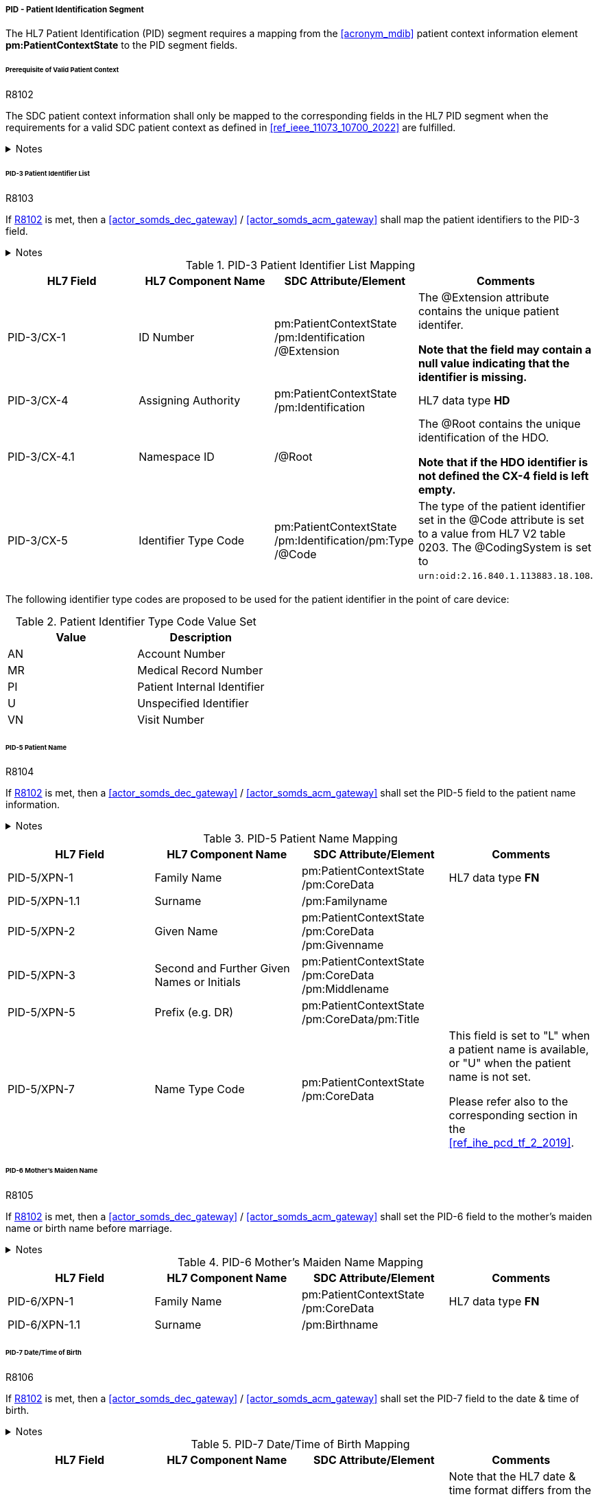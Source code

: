 ===== PID - Patient Identification Segment
The HL7 Patient Identification (PID) segment requires a mapping from the <<acronym_mdib>> patient context information element *pm:PatientContextState* to the PID segment fields.

====== Prerequisite of Valid Patient Context
.R8102
[sdpi_requirement#r8102,sdpi_req_level=shall,sdpi_max_occurrence=2]
****
The SDC patient context information shall only be mapped to the corresponding fields in the HL7 PID segment when the requirements for a valid SDC patient context as defined in <<ref_ieee_11073_10700_2022>> are fulfilled.

.Notes
[%collapsible]
====
NOTE: For a valid *pm:PatientContextState*, the *pm:AbstractContextState/@ContextAssociation* attribute is set to *"Assoc"* and the *pm:AbstractContextState/pm:Validator* is set to a valid validator. A corresponding inferred patient ensemble context is not required for the <<actor_somds_dec_gateway>> / <<actor_somds_acm_gateway>>.

NOTE: If the SDC patient context information is not intended to be used for the mapping, please refer to the <<ref_ihe_pcd_tf_2_2019>> on how to populate the fields of the PID segment in this case.
====
****

====== PID-3 Patient Identifier List
.R8103
[sdpi_requirement#r8103,sdpi_req_level=shall,sdpi_max_occurrence=2]
****
If <<r8102>> is met, then a <<actor_somds_dec_gateway>> / <<actor_somds_acm_gateway>> shall map the patient identifiers to the PID-3 field.

.Notes
[%collapsible]
====
NOTE: The PID-3 is a list of patient identifiers (e.g. medical record number, socal security number, visit number, account number, etc.)

NOTE: <<ref_tbl_pid3_mapping>> defines the mapping of the <<acronym_mdib>> patient identification to the data fields of the HL7 data type *CX* used in the PID-3 field.

NOTE: If the <<acronym_mdib>> patient identification element *pm:PatientContextState/pm:Identification* contains more than one patient identifier, each SDC patient identifier is mapped according to the <<ref_tbl_pid3_mapping>> table and added to the PID-3 patient identifier list.
====
****

[#ref_tbl_pid3_mapping]
.PID-3 Patient Identifier List Mapping
|===
|HL7 Field |HL7 Component Name |SDC Attribute/Element |Comments

|PID-3/CX-1
|ID Number
|pm:PatientContextState+++<wbr/>+++/pm:Identification+++<wbr/>+++/@Extension
|The @Extension attribute contains the unique patient identifer.

*Note that the field may contain a null value indicating that the identifier is missing.*

|PID-3/CX-4
|Assigning Authority
|pm:PatientContextState+++<wbr/>+++/pm:Identification
| HL7 data type *HD*

|PID-3/CX-4.1
|Namespace ID
|/@Root
|The @Root contains the unique identification of the HDO.

*Note that if the HDO identifier is not defined the CX-4 field is left empty.*

|PID-3/CX-5
|Identifier Type Code
|pm:PatientContextState+++<wbr/>+++/pm:Identification+++<wbr/>+++/pm:Type+++<wbr/>+++/@Code
|The type of the patient identifier set in the @Code attribute is set to a value from HL7 V2 table 0203. The @CodingSystem is set to `urn:oid:2.16.840.1.113883.18.108`.

|===

The following identifier type codes are proposed to be used for the patient identifier in the point of care device:

[#ref_tbl_pid5_itc_valueset]
.Patient Identifier Type Code Value Set
|===
|Value |Description

|AN
|Account Number

|MR
|Medical Record Number

|PI
|Patient Internal Identifier

|U
|Unspecified Identifier

|VN
|Visit Number

|===

====== PID-5 Patient Name
.R8104
[sdpi_requirement#r8104,sdpi_req_level=shall,sdpi_max_occurrence=2]
****
If <<r8102>> is met, then a <<actor_somds_dec_gateway>> / <<actor_somds_acm_gateway>> shall set the PID-5 field to the patient name information.

.Notes
[%collapsible]
====
NOTE: <<ref_tbl_pid5_mapping>> defines the mapping of the SDC patient name information to the data fields of the HL7 data type *XPN* used in the PID-5 field.
====
****

[#ref_tbl_pid5_mapping]
.PID-5 Patient Name Mapping
|===
|HL7 Field |HL7 Component Name |SDC Attribute/Element |Comments

|PID-5/XPN-1
|Family Name
|pm:PatientContextState+++<wbr/>+++/pm:CoreData
|HL7 data type *FN*

|PID-5/XPN-1.1
|Surname
|/pm:Familyname
|

|PID-5/XPN-2
|Given Name
|pm:PatientContextState+++<wbr/>+++/pm:CoreData+++<wbr/>+++/pm:Givenname
|

|PID-5/XPN-3
|Second and Further Given Names or Initials
|pm:PatientContextState+++<wbr/>+++/pm:CoreData+++<wbr/>+++/pm:Middlename
|

|PID-5/XPN-5
|Prefix (e.g. DR)
|pm:PatientContextState+++<wbr/>+++/pm:CoreData+++<wbr/>+++/pm:Title
|

|PID-5/XPN-7
|Name Type Code
|pm:PatientContextState+++<wbr/>+++/pm:CoreData
|This field is set to "L" when a patient name is available, or "U" when the patient name is not set.

Please refer also to the corresponding section in the <<ref_ihe_pcd_tf_2_2019>>.

|===

====== PID-6 Mother’s Maiden Name
.R8105
[sdpi_requirement#r8105,sdpi_req_level=shall,sdpi_max_occurrence=2]
****
If <<r8102>> is met, then a <<actor_somds_dec_gateway>> / <<actor_somds_acm_gateway>> shall set the PID-6 field to the mother's maiden name or birth name before marriage.

.Notes
[%collapsible]
====
NOTE: <<ref_tbl_pid6_mapping>> defines the mapping of the SDC patient name information to the data fields of the HL7 data type *XPN* used in the PID-6 field.
====
****

[#ref_tbl_pid6_mapping]
.PID-6 Mother’s Maiden Name Mapping
|===
|HL7 Field |HL7 Component Name |SDC Attribute/Element |Comments

|PID-6/XPN-1
|Family Name
|pm:PatientContextState+++<wbr/>+++/pm:CoreData
|HL7 data type *FN*

|PID-6/XPN-1.1
|Surname
|/pm:Birthname
|

|===

====== PID-7 Date/Time of Birth
.R8106
[sdpi_requirement#r8106,sdpi_req_level=shall,sdpi_max_occurrence=2]
****
If <<r8102>> is met, then a <<actor_somds_dec_gateway>> / <<actor_somds_acm_gateway>> shall set the PID-7 field to the date & time of birth.

.Notes
[%collapsible]
====
NOTE: <<ref_tbl_pid7_mapping>> defines the mapping of the SDC patient's date of birth information to the data fields of the HL7 data type *DTM* used in the PID-7 field.
====
****

[#ref_tbl_pid7_mapping]
.PID-7 Date/Time of Birth Mapping
|===
|HL7 Field |HL7 Component Name |SDC Attribute/Element |Comments

|PID-7/DTM-1
|Date/Time
|pm:PatientContextState+++<wbr/>+++/pm:CoreData+++<wbr/>+++/pm:DateOfBirth
|Note that the HL7 date & time format differs from the xsd date/time formats and requires a mapping accordingly (see also <<ref_expl_dt_mapping>>).

|===

[#ref_expl_dt_mapping]
.Date/Time Format Mapping
====
xsd:dateTime: *2001-10-26T21:32:52* -> HL7 DTM: *20011026213252*

xsd:date: *2001-10-26* -> HL7 DTM: *20011026*
====

====== PID-8 Administrative Sex

[%noheader]
[%autowidth]
[cols="1"]
|===
a| *SDPi Supplement Version Note*: At the moment, there are various opinions on how to map the biological sex vs. the administrative sex (gender) to an IHE PCD profile conform HL7 V2 message.

The SDC BICEPS standard defines a generic field for the patient's sex (*pm:PatientContextState/pm:CoreData/pm:Sex*).
This field shall be set to the biological sex (or sex for clinical use).
In addition, there will be a gender extension that shall be set to the administrative gender (or administrative sex).

The HL7 V2.6 messaging standard only supports a "Administrative Sex" field in the PID segment.

[none]
. *STANDARDIZATION NOTE:*  There is active work to finalize the informatics standards related to sex and gender, including within HL7, SNOMED, ISO/TC215 and in other standards development organizations.
Once this standardization is complete, especially within HL7 FHIR and Version 2, the SDC standards and the SDPi profiles and gateway specifications will be harmonized.
Until that time, the mappings below represent a "best effort" given the status of the underlying standards.

See related note in <<vol3_clause_gender>>.

The following list a couple of options and any comments from the reviewers are highly appreciated:

. *No mapping of sex/gender information at all*: the information of the patient's sex and gender shall not be mapped at all. Pros: no risk of mapping incorrect information. Cons: no information about the sex set at the device which may have influenced certain clinical calculations and algorithms.

. *Map the "sex for clinical use" to the PID-8 Administrative Sex field*: in the context of a PoC device the sex for clinical use is the most important information for clinical calculations and algorithm. Therefore, this information shall be mapped to the PID-8 Administrative Sex field - even this is not necessarily the administrative gender. In addition, the Administrative Sex/Gender may be mapped to a separate OBX segment (only possible for DEC profile). Pros: this is backward compatible to the existing IHE PCD profiles. Cons: the information are not set in the correct field and may lead to wrong interpretations.

. *Map the "sex for clinical use" in a separate OBX segment (only possible for DEC profile but not for ACM) and the Administrative Sex/Gender to the PID-8 Administrative Sex field*: the administrative sex/gender information is mapped to the correctly named PID-8 "Administrative Sex" field, and the sex for clinical use is provided in a separate OBX segment in the IHE DEC profile conform export. The sex for clinical use information will be not available in the ACM profile conform export. Pros: the information are mapped to the correct fields. Cons: this mapping might not be backward compatible to the existing IHE PCD profile actors (reporter/consumer). Information of the sex for clinical use may get lost in some profiles such as ACM.

*REVIEWER QUESTION*:  Please review the options listed above and provide comments on the mapping of this semantic content.

|===

.R8107
[sdpi_requirement#r8107,sdpi_req_level=shall,sdpi_max_occurrence=2]
****
If <<r8102>> is met, then a <<actor_somds_dec_gateway>> / <<actor_somds_acm_gateway>> shall set the PID-8 field to the code for the administrative sex.

However, in the clinical context of a point of care device the biological sex, or sex at birth is important for various algorithms.

.Notes
[%collapsible]
====
NOTE: <<ref_tbl_pid8_mapping>> defines the mapping of the SDC patient's sex information to the data fields of the HL7 data type *IS* used in the PID-8 field.
====
****

[NOTE]
====
The sex and gender of a patient (or a newborn) cannot exactly be mapped from ISO/IEEE 11073-10207 to HL7 V2. The domain information and service model only contains an attribute for sex as defined by biological and physiological characteristics. HL7 V2, on the other hand, only provides a field for the administrative sex as defined by the socially constructed roles, behaviours, activities, and attributes that a given society considers appropriate. The biological sex, however, does not necessarily match a person’s administrative gender. Mapping from one to the other would therefore introduce errors. However, in the clinical context of a point of care device the biological sex, or sex at birth is important for various algorithms, and therefore, is required to be mapped to the PID-8 field.
====

[#ref_tbl_pid8_mapping]
.PID-8 Administrative Sex Mapping
|===
|HL7 Field |HL7 Component Name |SDC Attribute/Element |Comments

|PID-8/IS-1
|Administrative Sex
|pm:PatientContextState+++<wbr/>+++/pm:CoreData+++<wbr/>+++/pm:Sex
|Note that the HL7 Administrative Sex value set (HL7 table 0001) differs from the SDC pm:Sex value set and requires a mapping accordingly (see also <<ref_tbl_sex_mapping>>).

|===

[#ref_tbl_sex_mapping]
.Patient's Sex Value Set Mapping
|===
|SDC Value |SDC Description |HL7 Value |HL7 Description

|Unspec
|Unspecified. Sex is not designated.
|A
|Ambiguous

|M
|Male. Indicates a male patient.
|M
|Male

|F
|Female. Indicates a female patient.
|F
|Female

|Unkn
|Unknown. Indicates that the sex is unknown for different reasons.
|U
|Unknown

|===

// https://build.fhir.org/ig/HL7/uv-pocd/StructureDefinition-Patient.html

====== PID-10 Race
.R8108
[sdpi_requirement#r8108,sdpi_req_level=shall,sdpi_max_occurrence=2]
****
If <<r8102>> is met, then a <<actor_somds_dec_gateway>> / <<actor_somds_acm_gateway>> shall set the PID-10 field to the patient's race.

.Notes
[%collapsible]
====
NOTE: <<ref_tbl_pid10_mapping>> defines the mapping of the SDC patient's race information to the data fields of the HL7 data type *CWE* used in the PID-10 field.
====
****

[#ref_tbl_pid10_mapping]
.PID-10 Race Mapping
|===
|HL7 Field |HL7 Component Name |SDC Attribute/Element |Comments

|PID-10/CWE-1
|Identifier
|pm:PatientContextState+++<wbr/>+++/pm:CoreData+++<wbr/>+++/pm:Race
/@Code
|

|PID-10/CWE-2
|Text
|pm:PatientContextState+++<wbr/>+++/pm:CoreData+++<wbr/>+++/pm:Race
/@SymbolicCodeName
|

|PID-10/CWE-3
|Name of Coding System
|pm:PatientContextState+++<wbr/>+++/pm:CoreData+++<wbr/>+++/pm:Race
/@CodingSystem
|

|PID-10/CWE-4
|Alternate Identifier
|pm:PatientContextState+++<wbr/>+++/pm:CoreData+++<wbr/>+++/pm:Race+++<wbr/>+++/pm:Translation
/@Code
|Note that if *pm:Race/@Code* contains a private code, the corresponding translation is to be mapped. Otherwise, only the first entry of the *pm:Translation* element list is to be mapped.

|PID-10/CWE-6
|Name of Alternate Coding System
|pm:PatientContextState+++<wbr/>+++/pm:CoreData+++<wbr/>+++/pm:Race+++<wbr/>+++/pm:Translation
/@CodingSystem
|Note that if *pm:Race/@Code* contains a private code, the corresponding translation is to be mapped. Otherwise, only the first entry of the *pm:Translation* element list is to be mapped.

|PID-10/CWE-7
|Coding System Version ID
|pm:PatientContextState+++<wbr/>+++/pm:CoreData+++<wbr/>+++/pm:Race
/@CodingSystemVersion
|

|PID-10/CWE-8
|Alternate Coding System Version ID
|pm:PatientContextState+++<wbr/>+++/pm:CoreData+++<wbr/>+++/pm:Race+++<wbr/>+++/pm:Translation
/@CodingSystemVersion
|Note that if *pm:Race/@Code* contains a private code, the corresponding translation is to be mapped. Otherwise, only the first entry of the *pm:Translation* element list is to be mapped.

|===

====== PID-31 Identity Unknown Indicator
.R8109
[sdpi_requirement#r8109,sdpi_req_level=shall,sdpi_max_occurrence=2]
****
If <<r8102>> is met, then a <<actor_somds_dec_gateway>> / <<actor_somds_acm_gateway>> shall set the PID-31 field to an indicator whether the patient's identity is known.

.Notes
[%collapsible]
====
NOTE: For a valid *pm:PatientContextState*, the *pm:AbstractContextState/@ContextAssociation* attribute is set to *"Assoc"* and the *pm:AbstractContextState/pm:Validator* is set to a valid validator. In this case, the value is set to "N".

NOTE: In all other cases, the value is set to "Y".

NOTE: A corresponding inferred patient ensemble context is not required for the <<actor_somds_dec_gateway>> / <<actor_somds_acm_gateway>> in order to determine a valid *pm:PatientContextState*.
====
****

